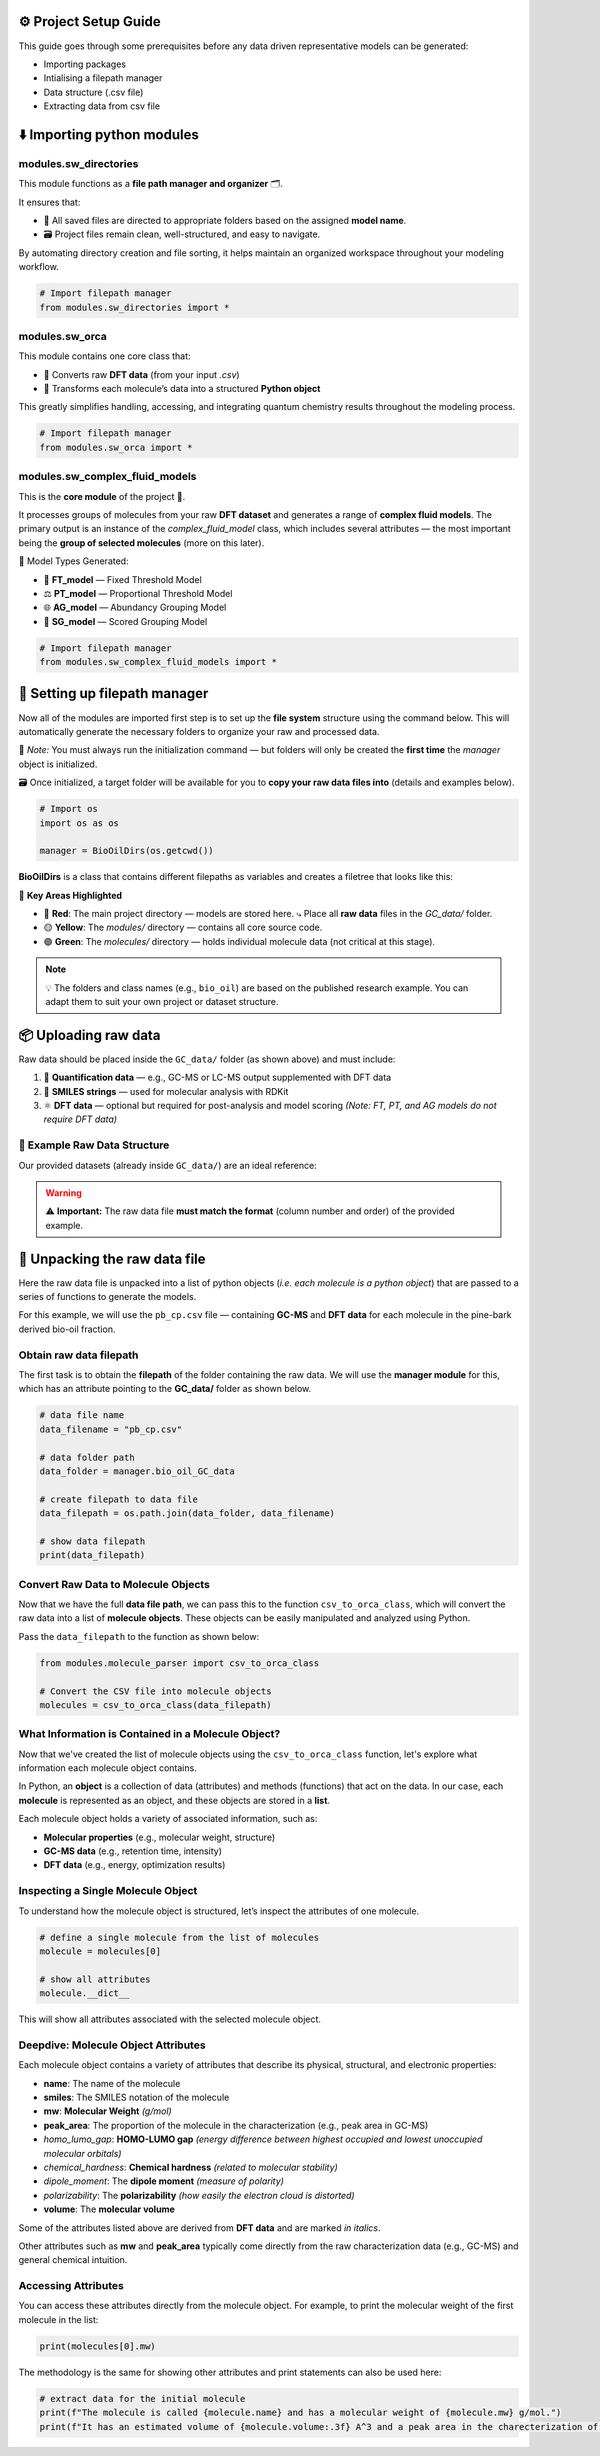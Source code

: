 ⚙️ Project Setup Guide
=======================

This guide goes through some prerequisites before any data driven representative models can be generated:

- Importing packages
- Intialising a filepath manager
- Data structure (.csv file)
- Extracting data from csv file


⬇️ Importing python modules
==========================

modules.sw_directories
----------------------

This module functions as a **file path manager and organizer** 🗂️.

It ensures that:

- 📌 All saved files are directed to appropriate folders based on the assigned **model name**.
- 🗃️ Project files remain clean, well-structured, and easy to navigate.

By automating directory creation and file sorting, it helps maintain an organized workspace throughout your modeling workflow.

.. code-block:: python

   # Import filepath manager
   from modules.sw_directories import *

modules.sw_orca
---------------

This module contains one core class that:

- 🔄 Converts raw **DFT data** (from your input `.csv`)  
- 🧱 Transforms each molecule’s data into a structured **Python object**  

This greatly simplifies handling, accessing, and integrating quantum chemistry results throughout the modeling process.

.. code-block:: python

   # Import filepath manager
   from modules.sw_orca import *

modules.sw_complex_fluid_models
-------------------------------

This is the **core module** of the project 🔧.

It processes groups of molecules from your raw **DFT dataset** and generates a range of **complex fluid models**.  
The primary output is an instance of the `complex_fluid_model` class, which includes several attributes — the most important being the **group of selected molecules** (more on this later).

🧠 Model Types Generated:

- 🧱 **FT_model** — Fixed Threshold Model  
- ⚖️ **PT_model** — Proportional Threshold Model  
- 🌐 **AG_model** — Abundancy Grouping Model  
- 🎯 **SG_model** — Scored Grouping Model  

.. code-block:: python

   # Import filepath manager
   from modules.sw_complex_fluid_models import *

📁 Setting up filepath manager
==============================

Now all of the modules are imported first step is to set up the **file system** structure using the command below.  
This will automatically generate the necessary folders to organize your raw and processed data.

📌 *Note:* You must always run the initialization command — but folders will only be created the **first time** the `manager` object is initialized.

🗃️ Once initialized, a target folder will be available for you to **copy your raw data files into** (details and examples below).

.. code-block:: python

    # Import os 
    import os as os

    manager = BioOilDirs(os.getcwd())

**BioOilDirs** is a class that contains different filepaths as variables and creates a filetree that looks like this:

.. image:: images/file_tree.png
   :alt: Directory structure for project
   :align: center
   :width: 600px

🎯 **Key Areas Highlighted**

- 🔴 **Red**: The main project directory — models are stored here.  
  ⤷ Place all **raw data** files in the `GC_data/` folder.

- 🟡 **Yellow**: The `modules/` directory — contains all core source code.

- 🟢 **Green**: The `molecules/` directory — holds individual molecule data (not critical at this stage).

.. note::

   💡 The folders and class names (e.g., ``bio_oil``) are based on the published research example.  
   You can adapt them to suit your own project or dataset structure.


📦 Uploading raw data
=====================

Raw data should be placed inside the ``GC_data/`` folder (as shown above) and must include:

1. 🧪 **Quantification data** — e.g., GC-MS or LC-MS output supplemented with DFT data
2. 🧬 **SMILES strings** — used for molecular analysis with RDKit  
3. ⚛️ **DFT data** — optional but required for post-analysis and model scoring  
   *(Note: FT, PT, and AG models do not require DFT data)*

📁 Example Raw Data Structure
-----------------------------

Our provided datasets (already inside ``GC_data/``) are an ideal reference:

.. image:: images/raw_data_example.png
   :alt: Example structure of raw data folder
   :align: center
   :width: 600px

.. warning::

   ⚠️ **Important:**  
   The raw data file **must match the format** (column number and order) of the provided example.

🧬 Unpacking the raw data file
==============================

Here the raw data file is unpacked into a list of python objects (*i.e. each molecule is a python object*) that are passed to a series of functions
to generate the models.

For this example, we will use the ``pb_cp.csv`` file — containing **GC-MS** and **DFT data** for each molecule in the pine-bark derived bio-oil fraction.

Obtain raw data filepath
------------------------

The first task is to obtain the **filepath** of the folder containing the raw data.  
We will use the **manager module** for this, which has an attribute pointing to the **GC_data/** folder as shown below.

.. code-block:: python

    # data file name
    data_filename = "pb_cp.csv"

    # data folder path
    data_folder = manager.bio_oil_GC_data

    # create filepath to data file
    data_filepath = os.path.join(data_folder, data_filename) 

    # show data filepath
    print(data_filepath)

Convert Raw Data to Molecule Objects
------------------------------------

Now that we have the full **data file path**, we can pass this to the function ``csv_to_orca_class``, which will convert the raw data into a list of **molecule objects**.  
These objects can be easily manipulated and analyzed using Python.

Pass the ``data_filepath`` to the function as shown below:

.. code-block:: python

   from modules.molecule_parser import csv_to_orca_class

   # Convert the CSV file into molecule objects
   molecules = csv_to_orca_class(data_filepath)

What Information is Contained in a Molecule Object?
---------------------------------------------------

Now that we've created the list of molecule objects using the ``csv_to_orca_class`` function, let's explore what information each molecule object contains.

In Python, an **object** is a collection of data (attributes) and methods (functions) that act on the data. In our case, each **molecule** is represented as an object, and these objects are stored in a **list**.

Each molecule object holds a variety of associated information, such as:

- **Molecular properties** (e.g., molecular weight, structure)
- **GC-MS data** (e.g., retention time, intensity)
- **DFT data** (e.g., energy, optimization results)

Inspecting a Single Molecule Object
-----------------------------------

To understand how the molecule object is structured, let’s inspect the attributes of one molecule.

.. code-block:: python

    # define a single molecule from the list of molecules
    molecule = molecules[0]

    # show all attributes
    molecule.__dict__

This will show all attributes associated with the selected molecule object.

Deepdive: Molecule Object Attributes
------------------------------------

Each molecule object contains a variety of attributes that describe its physical, structural, and electronic properties:

- **name**: The name of the molecule  
- **smiles**: The SMILES notation of the molecule  
- **mw**: **Molecular Weight** *(g/mol)*  
- **peak_area**: The proportion of the molecule in the characterization (e.g., peak area in GC-MS)  
- *homo_lumo_gap*: **HOMO-LUMO gap** *(energy difference between highest occupied and lowest unoccupied molecular orbitals)*  
- *chemical_hardness*: **Chemical hardness** *(related to molecular stability)*  
- *dipole_moment*: The **dipole moment** *(measure of polarity)*  
- *polarizability*: The **polarizability** *(how easily the electron cloud is distorted)*  
- **volume**: The **molecular volume**

Some of the attributes listed above are derived from **DFT data** and are marked *in italics*.

Other attributes such as **mw** and **peak_area** typically come directly from the raw characterization data (e.g., GC-MS) and general chemical intuition.

Accessing Attributes
--------------------

You can access these attributes directly from the molecule object. For example, to print the molecular weight of the first molecule in the list:

.. code-block:: python

    print(molecules[0].mw)

The methodology is the same for showing other attributes and print statements can also be used here:

.. code-block:: python

    # extract data for the initial molecule
    print(f"The molecule is called {molecule.name} and has a molecular weight of {molecule.mw} g/mol.")
    print(f"It has an estimated volume of {molecule.volume:.3f} A^3 and a peak area in the charecterization of {float(molecule.peak_area):.3f} %.")




